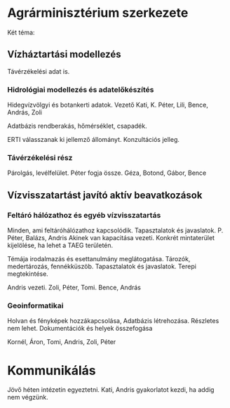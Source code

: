 * Agrárminisztérium szerkezete
Két téma:
** Vízháztartási modellezés
Távérzékelési adat is.

*** Hidrológiai modellezés és adatelőkészítés
Hidegvízvölgyi és botankerti adatok.
Vezető Kati, K. Péter, Lili,
Bence, András, Zoli

Adatbázis rendberakás, hőmérséklet, csapadék.

ERTI válasszanak ki jellemző állományt. Konzultációs jelleg.

*** Távérzékelési rész
Párolgás, levélfelület.
Péter fogja össze.
Géza, Botond, Gábor, Bence

** Vízvisszatartást javító aktív beavatkozások
*** Feltáró hálózathoz és egyéb vízvisszatartás
Minden, ami feltáróhálózathoz kapcsolódik. Tapasztalatok és javaslatok.
P. Péter, Balázs, Andris
Akinek van kapacitása vezeti.
Konkrét mintaterület kijelölése, ha lehet a TAEG területén.

Témája irodalmazás és esettanulmány meglátogatása.
Tározók, medertározás, fennékküszöb. Tapasztalatok és javaslatok.
Terepi megtekintése.

Andris vezeti.
Zoli, Péter, Tomi.
Bence, András

*** Geoinformatikai
Holvan és fényképek hozzákapcsolása, Adatbázis létrehozása.
Részletes nem lehet. Dokumentációk és helyek összefogása

Kornél, Áron, Tomi, Andris, Zoli, Péter

* Kommunikálás
Jövő héten intézetin egyeztetni. Kati, Andris gyakorlatot kezdi, ha addig nem végzünk.

